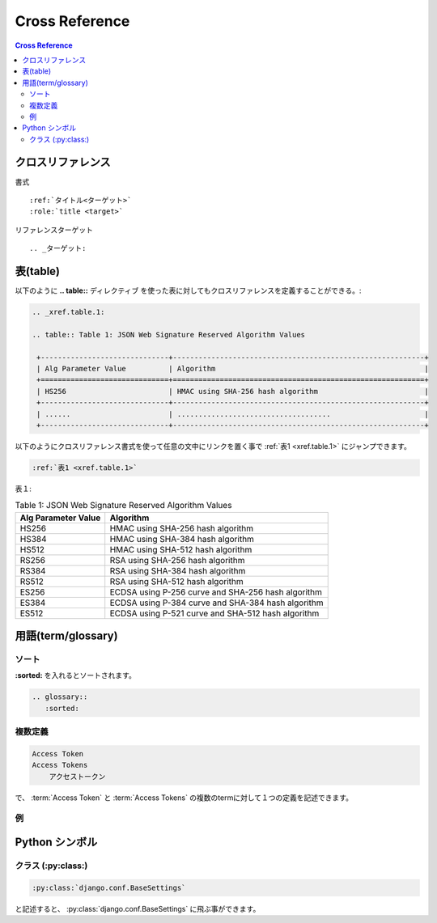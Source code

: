 =================
Cross Reference
=================

.. contents:: Cross Reference

クロスリファレンス
===================

書式 ::

    :ref:`タイトル<ターゲット>` 
    :role:`title <target>` 

リファレンスターゲット ::

    .. _ターゲット:


表(table)
=============

以下のように **.. table::** ディレクティブ を使った表に対してもクロスリファレンスを定義することができる。:

.. code-block:: rst 

    .. _xref.table.1:
    
    .. table:: Table 1: JSON Web Signature Reserved Algorithm Values 
    
     +------------------------------+-----------------------------------------------------------+
     | Alg Parameter Value          | Algorithm                                                 |   
     +==============================+===========================================================+
     | HS256                        | HMAC using SHA-256 hash algorithm                         |   
     +------------------------------+-----------------------------------------------------------+
     | ......                       | ....................................                      |   
     +------------------------------+-----------------------------------------------------------+

以下のようにクロスリファレンス書式を使って任意の文中にリンクを置く事で :ref:`表1 <xref.table.1>`  にジャンプできます。

.. code-block:: rst

   :ref:`表1 <xref.table.1>` 

表１:

.. _xref.table.1:

.. table:: Table 1: JSON Web Signature Reserved Algorithm Values 

 +------------------------------+-----------------------------------------------------------+
 | Alg Parameter Value          | Algorithm                                                 |   
 +==============================+===========================================================+
 | HS256                        | HMAC using SHA-256 hash algorithm                         |   
 +------------------------------+-----------------------------------------------------------+
 | HS384                        | HMAC using SHA-384 hash algorithm                         |   
 +------------------------------+-----------------------------------------------------------+
 | HS512                        | HMAC using SHA-512 hash algorithm                         |   
 +------------------------------+-----------------------------------------------------------+
 | RS256                        | RSA using SHA-256 hash algorithm                          |   
 +------------------------------+-----------------------------------------------------------+
 | RS384                        | RSA using SHA-384 hash algorithm                          |   
 +------------------------------+-----------------------------------------------------------+
 | RS512                        | RSA using SHA-512 hash algorithm                          |   
 +------------------------------+-----------------------------------------------------------+
 | ES256                        | ECDSA using P-256 curve and SHA-256 hash algorithm        |   
 +------------------------------+-----------------------------------------------------------+
 | ES384                        | ECDSA using P-384 curve and SHA-384 hash algorithm        |   
 +------------------------------+-----------------------------------------------------------+
 | ES512                        | ECDSA using P-521 curve and SHA-512 hash algorithm        |   
 +------------------------------+-----------------------------------------------------------+


用語(term/glossary)
====================

ソート
-------

**:sorted:** を入れるとソートされます。

.. code-block:: rst

    .. glossary::
       :sorted:

複数定義
--------

.. code-block:: rst

    Access Token
    Access Tokens
        アクセストークン

で、 :term:`Access Token` と :term:`Access Tokens` の複数のtermに対して１つの定義を記述できます。

例
---

.. glossary::
    :sorted:

    Connect
        OpenID Connect プロトコル

    Access Token
    Access Tokens
        アクセストークン

Python シンボル
===============


クラス (:py:class:)
--------------------

.. code-block:: rst

    :py:class:`django.conf.BaseSettings` 

と記述すると、 :py:class:`django.conf.BaseSettings` に飛ぶ事ができます。

